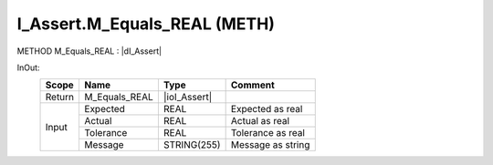 .. first line of object.rst template
.. first line of pou-object.rst template
.. first line of meth-object.rst template
.. <% set key = ".fld-Assert.I_Assert.M_Equals_REAL" %>
.. _`.fld-Assert.I_Assert.M_Equals_REAL`:
.. <% merge "object.Defines" %>
.. <% endmerge  %>


.. _`I_Assert.M_Equals_REAL`:

I_Assert.M_Equals_REAL (METH)
-----------------------------

METHOD M_Equals_REAL : |dI_Assert|

.. |dI_Assert| replace:: :ref:`I_Assert<I_Assert>`

.. <% merge "object.Doc" %>

.. todo:: Please add documentation for method: I_Assert.M_Equals_REAL

.. <% endmerge  %>

.. <% merge "object.iotbl" %>



InOut:
    +--------+---------------+--------------+-------------------+
    | Scope  | Name          | Type         | Comment           |
    +========+===============+==============+===================+
    | Return | M_Equals_REAL | |ioI_Assert| |                   |
    +--------+---------------+--------------+-------------------+
    | Input  | Expected      | REAL         | Expected as real  |
    +        +---------------+--------------+-------------------+
    |        | Actual        | REAL         | Actual as real    |
    +        +---------------+--------------+-------------------+
    |        | Tolerance     | REAL         | Tolerance as real |
    +        +---------------+--------------+-------------------+
    |        | Message       | STRING(255)  | Message as string |
    +--------+---------------+--------------+-------------------+

.. |ioI_Assert| replace:: :ref:`I_Assert<I_Assert>`


.. <% endmerge  %>

.. last line of meth-object.rst template
.. last line of pou-object.rst template
.. last line of object.rst template



